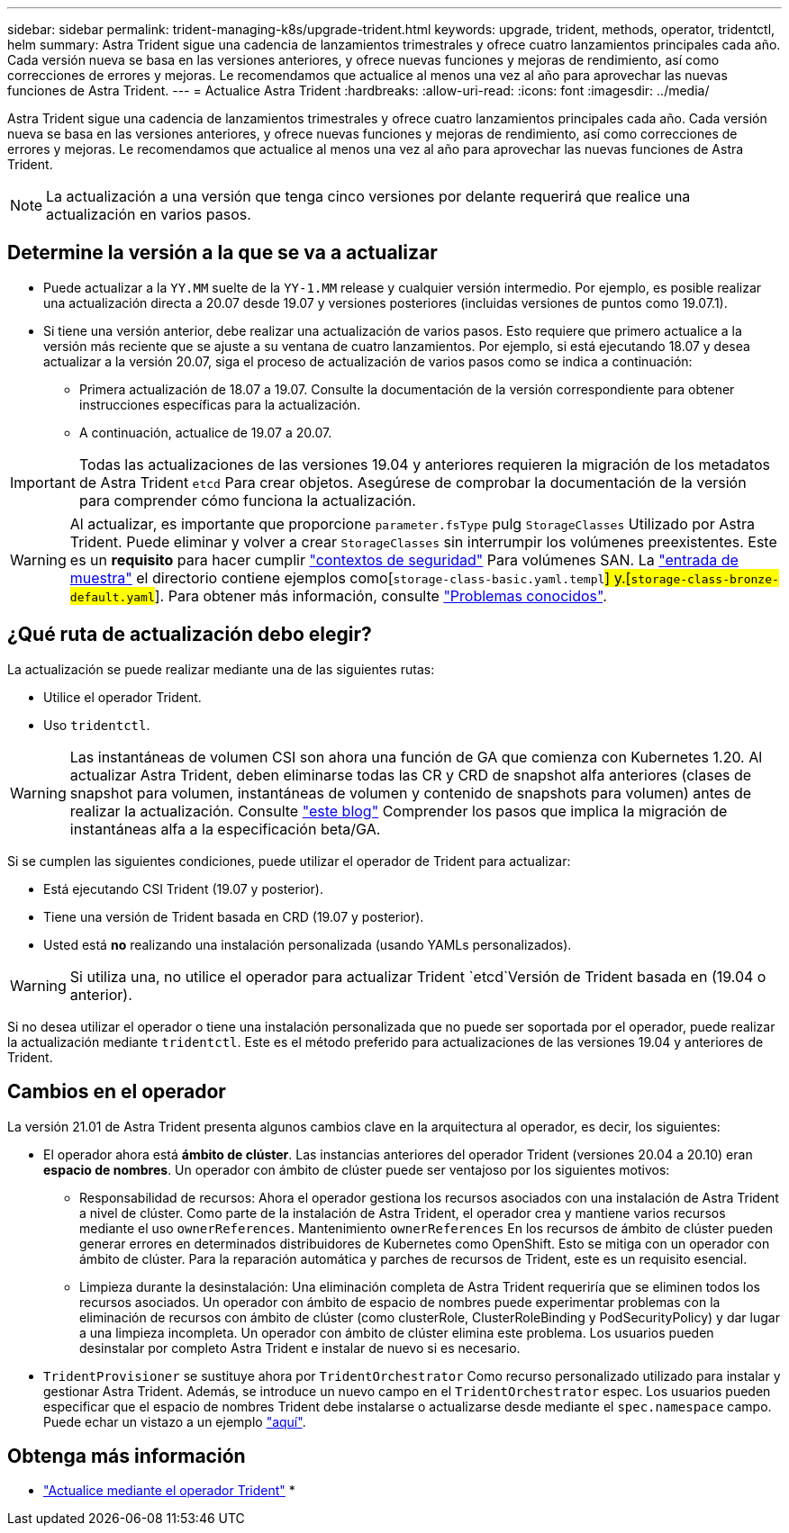 ---
sidebar: sidebar 
permalink: trident-managing-k8s/upgrade-trident.html 
keywords: upgrade, trident, methods, operator, tridentctl, helm 
summary: Astra Trident sigue una cadencia de lanzamientos trimestrales y ofrece cuatro lanzamientos principales cada año. Cada versión nueva se basa en las versiones anteriores, y ofrece nuevas funciones y mejoras de rendimiento, así como correcciones de errores y mejoras. Le recomendamos que actualice al menos una vez al año para aprovechar las nuevas funciones de Astra Trident. 
---
= Actualice Astra Trident
:hardbreaks:
:allow-uri-read: 
:icons: font
:imagesdir: ../media/


Astra Trident sigue una cadencia de lanzamientos trimestrales y ofrece cuatro lanzamientos principales cada año. Cada versión nueva se basa en las versiones anteriores, y ofrece nuevas funciones y mejoras de rendimiento, así como correcciones de errores y mejoras. Le recomendamos que actualice al menos una vez al año para aprovechar las nuevas funciones de Astra Trident.


NOTE: La actualización a una versión que tenga cinco versiones por delante requerirá que realice una actualización en varios pasos.



== Determine la versión a la que se va a actualizar

* Puede actualizar a la `YY.MM` suelte de la `YY-1.MM` release y cualquier versión intermedio. Por ejemplo, es posible realizar una actualización directa a 20.07 desde 19.07 y versiones posteriores (incluidas versiones de puntos como 19.07.1).
* Si tiene una versión anterior, debe realizar una actualización de varios pasos. Esto requiere que primero actualice a la versión más reciente que se ajuste a su ventana de cuatro lanzamientos. Por ejemplo, si está ejecutando 18.07 y desea actualizar a la versión 20.07, siga el proceso de actualización de varios pasos como se indica a continuación:
+
** Primera actualización de 18.07 a 19.07. Consulte la documentación de la versión correspondiente para obtener instrucciones específicas para la actualización.
** A continuación, actualice de 19.07 a 20.07.





IMPORTANT: Todas las actualizaciones de las versiones 19.04 y anteriores requieren la migración de los metadatos de Astra Trident `etcd` Para crear objetos. Asegúrese de comprobar la documentación de la versión para comprender cómo funciona la actualización.


WARNING: Al actualizar, es importante que proporcione `parameter.fsType` pulg `StorageClasses` Utilizado por Astra Trident. Puede eliminar y volver a crear `StorageClasses` sin interrumpir los volúmenes preexistentes. Este es un **requisito** para hacer cumplir https://kubernetes.io/docs/tasks/configure-pod-container/security-context/["contextos de seguridad"^] Para volúmenes SAN. La https://github.com/NetApp/trident/tree/master/trident-installer/sample-input["entrada de muestra"^] el directorio contiene ejemplos como[`storage-class-basic.yaml.templ`#] y.[`storage-class-bronze-default.yaml`#].
Para obtener más información, consulte link:../trident-rn.html["Problemas conocidos"].



== ¿Qué ruta de actualización debo elegir?

La actualización se puede realizar mediante una de las siguientes rutas:

* Utilice el operador Trident.
* Uso `tridentctl`.



WARNING: Las instantáneas de volumen CSI son ahora una función de GA que comienza con Kubernetes 1.20. Al actualizar Astra Trident, deben eliminarse todas las CR y CRD de snapshot alfa anteriores (clases de snapshot para volumen, instantáneas de volumen y contenido de snapshots para volumen) antes de realizar la actualización. Consulte https://netapp.io/2020/01/30/alpha-to-beta-snapshots/["este blog"^] Comprender los pasos que implica la migración de instantáneas alfa a la especificación beta/GA.

Si se cumplen las siguientes condiciones, puede utilizar el operador de Trident para actualizar:

* Está ejecutando CSI Trident (19.07 y posterior).
* Tiene una versión de Trident basada en CRD (19.07 y posterior).
* Usted está **no** realizando una instalación personalizada (usando YAMLs personalizados).



WARNING: Si utiliza una, no utilice el operador para actualizar Trident `etcd`Versión de Trident basada en (19.04 o anterior).

Si no desea utilizar el operador o tiene una instalación personalizada que no puede ser soportada por el operador, puede realizar la actualización mediante `tridentctl`. Este es el método preferido para actualizaciones de las versiones 19.04 y anteriores de Trident.



== Cambios en el operador

La versión 21.01 de Astra Trident presenta algunos cambios clave en la arquitectura al operador, es decir, los siguientes:

* El operador ahora está *ámbito de clúster*. Las instancias anteriores del operador Trident (versiones 20.04 a 20.10) eran *espacio de nombres*. Un operador con ámbito de clúster puede ser ventajoso por los siguientes motivos:
+
** Responsabilidad de recursos: Ahora el operador gestiona los recursos asociados con una instalación de Astra Trident a nivel de clúster. Como parte de la instalación de Astra Trident, el operador crea y mantiene varios recursos mediante el uso `ownerReferences`. Mantenimiento `ownerReferences` En los recursos de ámbito de clúster pueden generar errores en determinados distribuidores de Kubernetes como OpenShift. Esto se mitiga con un operador con ámbito de clúster. Para la reparación automática y parches de recursos de Trident, este es un requisito esencial.
** Limpieza durante la desinstalación: Una eliminación completa de Astra Trident requeriría que se eliminen todos los recursos asociados. Un operador con ámbito de espacio de nombres puede experimentar problemas con la eliminación de recursos con ámbito de clúster (como clusterRole, ClusterRoleBinding y PodSecurityPolicy) y dar lugar a una limpieza incompleta. Un operador con ámbito de clúster elimina este problema. Los usuarios pueden desinstalar por completo Astra Trident e instalar de nuevo si es necesario.


* `TridentProvisioner` se sustituye ahora por `TridentOrchestrator` Como recurso personalizado utilizado para instalar y gestionar Astra Trident. Además, se introduce un nuevo campo en el `TridentOrchestrator` espec. Los usuarios pueden especificar que el espacio de nombres Trident debe instalarse o actualizarse desde mediante el `spec.namespace` campo. Puede echar un vistazo a un ejemplo https://github.com/NetApp/trident/blob/stable/v21.01/deploy/crds/tridentorchestrator_cr.yaml["aquí"^].




== Obtenga más información

* link:upgrade-operator.html["Actualice mediante el operador Trident"^]
* 

